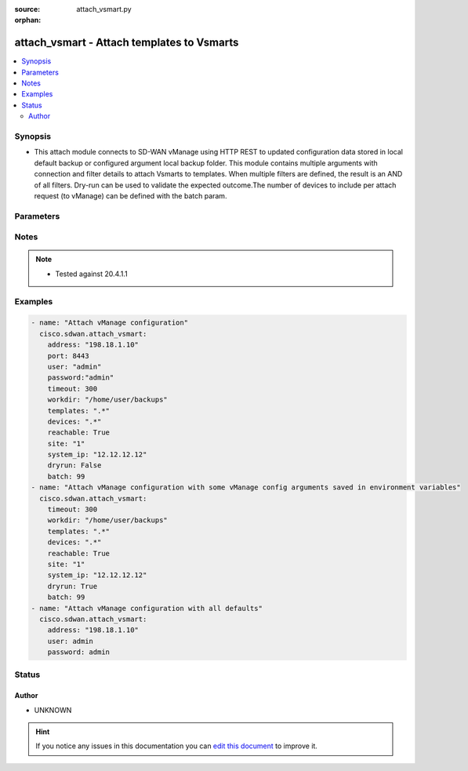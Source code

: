 :source: attach_vsmart.py

:orphan:

.. _attach_vsmart_module:


attach_vsmart - Attach templates to Vsmarts
+++++++++++++++++++++++++++++++++++++++++++


.. contents::
   :local:
   :depth: 2


Synopsis
--------
- This attach module connects to SD-WAN vManage using HTTP REST to updated configuration data stored in local default backup or configured argument local backup folder. This module contains multiple arguments with connection and filter details to attach Vsmarts to templates. When multiple filters are defined, the result is an AND of all filters. Dry-run can be used to validate the expected outcome.The number of devices to include per attach request (to vManage) can be defined with the batch param.




Parameters
----------

.. raw:: html

    <table  border=0 cellpadding=0 class="documentation-table">
        <tr>
            <th colspan="1">Parameter</th>
            <th>Choices/<font color="blue">Defaults</font></th>
                        <th width="100%">Comments</th>
        </tr>
                    <tr>
                                                                <td colspan="1">
                    <b>address</b>
                    <br/><div style="font-size: small; color: red">str</div>                    <br/><div style="font-size: small; color: red">required</div>                                    </td>
                                <td>
                                                                                                                                                            </td>
                                                                <td>
                                                                        <div>vManage IP address or can also be defined via VMANAGE_IP environment variable</div>
                                                                                </td>
            </tr>
                                <tr>
                                                                <td colspan="1">
                    <b>batch</b>
                    <br/><div style="font-size: small; color: red">int</div>                                                        </td>
                                <td>
                                                                                                                                                                    <b>Default:</b><br/><div style="color: blue">200</div>
                                    </td>
                                                                <td>
                                                                        <div>Maximum number of devices to include per vManage attach request.</div>
                                                                                </td>
            </tr>
                                <tr>
                                                                <td colspan="1">
                    <b>devices</b>
                    <br/><div style="font-size: small; color: red">str</div>                                                        </td>
                                <td>
                                                                                                                                                            </td>
                                                                <td>
                                                                        <div>Regular expression selecting devices to attach. Match on device name.</div>
                                                                                </td>
            </tr>
                                <tr>
                                                                <td colspan="1">
                    <b>dryrun</b>
                    <br/><div style="font-size: small; color: red">bool</div>                                                        </td>
                                <td>
                                                                                                                                                                                                                    <ul><b>Choices:</b>
                                                                                                                                                                <li><div style="color: blue"><b>no</b>&nbsp;&larr;</div></li>
                                                                                                                                                                                                <li>yes</li>
                                                                                    </ul>
                                                                            </td>
                                                                <td>
                                                                        <div>dry-run mode. Attach operations are listed but not is pushed to vManage.</div>
                                                                                </td>
            </tr>
                                <tr>
                                                                <td colspan="1">
                    <b>password</b>
                    <br/><div style="font-size: small; color: red">str</div>                    <br/><div style="font-size: small; color: red">required</div>                                    </td>
                                <td>
                                                                                                                                                            </td>
                                                                <td>
                                                                        <div>password or can also be defined via VMANAGE_PASSWORD environment variable.</div>
                                                                                </td>
            </tr>
                                <tr>
                                                                <td colspan="1">
                    <b>port</b>
                    <br/><div style="font-size: small; color: red">int</div>                                                        </td>
                                <td>
                                                                                                                                                                    <b>Default:</b><br/><div style="color: blue">8443</div>
                                    </td>
                                                                <td>
                                                                        <div>vManage port number or can also be defined via VMANAGE_PORT environment variable</div>
                                                                                </td>
            </tr>
                                <tr>
                                                                <td colspan="1">
                    <b>reachable</b>
                    <br/><div style="font-size: small; color: red">bool</div>                                                        </td>
                                <td>
                                                                                                                                                                                                                    <ul><b>Choices:</b>
                                                                                                                                                                <li><div style="color: blue"><b>no</b>&nbsp;&larr;</div></li>
                                                                                                                                                                                                <li>yes</li>
                                                                                    </ul>
                                                                            </td>
                                                                <td>
                                                                        <div>Select reachable devices only.</div>
                                                                                </td>
            </tr>
                                <tr>
                                                                <td colspan="1">
                    <b>site</b>
                    <br/><div style="font-size: small; color: red">str</div>                                                        </td>
                                <td>
                                                                                                                                                            </td>
                                                                <td>
                                                                        <div>Select devices with site ID.</div>
                                                                                </td>
            </tr>
                                <tr>
                                                                <td colspan="1">
                    <b>system_ip</b>
                    <br/><div style="font-size: small; color: red">str</div>                                                        </td>
                                <td>
                                                                                                                                                            </td>
                                                                <td>
                                                                        <div>Select device with system IP.</div>
                                                                                </td>
            </tr>
                                <tr>
                                                                <td colspan="1">
                    <b>templates</b>
                    <br/><div style="font-size: small; color: red">str</div>                                                        </td>
                                <td>
                                                                                                                                                            </td>
                                                                <td>
                                                                        <div>Regular expression selecting templates to attach. Match on template name.</div>
                                                                                </td>
            </tr>
                                <tr>
                                                                <td colspan="1">
                    <b>tenant</b>
                    <br/><div style="font-size: small; color: red">str</div>                                                        </td>
                                <td>
                                                                                                                                                            </td>
                                                                <td>
                                                                        <div>tenant name, when using provider accounts in multi-tenant deployments.</div>
                                                                                </td>
            </tr>
                                <tr>
                                                                <td colspan="1">
                    <b>timeout</b>
                    <br/><div style="font-size: small; color: red">int</div>                                                        </td>
                                <td>
                                                                                                                                                                    <b>Default:</b><br/><div style="color: blue">300</div>
                                    </td>
                                                                <td>
                                                                        <div>vManage REST API timeout in seconds</div>
                                                                                </td>
            </tr>
                                <tr>
                                                                <td colspan="1">
                    <b>user</b>
                    <br/><div style="font-size: small; color: red">str</div>                    <br/><div style="font-size: small; color: red">required</div>                                    </td>
                                <td>
                                                                                                                                                            </td>
                                                                <td>
                                                                        <div>username or can also be defined via VMANAGE_USER environment variable.</div>
                                                                                </td>
            </tr>
                                <tr>
                                                                <td colspan="1">
                    <b>workdir</b>
                    <br/><div style="font-size: small; color: red">str</div>                                                        </td>
                                <td>
                                                                                                                                                                    <b>Default:</b><br/><div style="color: blue">backup_&lt;address&gt;_&lt;yyyymmdd&gt;</div>
                                    </td>
                                                                <td>
                                                                        <div>Defines the location (in the local machine) where vManage data files are located. By default, it follows the format &quot;backup_&lt;address&gt;_&lt;yyyymmdd&gt;&quot;. The workdir argument can be used to specify a different location. workdir is under a &#x27;data&#x27; directory. This &#x27;data&#x27; directory is relative to the directory where Ansible script is run.</div>
                                                                                </td>
            </tr>
                        </table>
    <br/>


Notes
-----

.. note::
    - Tested against 20.4.1.1


Examples
--------

.. code-block:: yaml+jinja

    
    - name: "Attach vManage configuration"
      cisco.sdwan.attach_vsmart:
        address: "198.18.1.10"
        port: 8443
        user: "admin"
        password:"admin"
        timeout: 300
        workdir: "/home/user/backups"
        templates: ".*"
        devices: ".*"
        reachable: True
        site: "1"
        system_ip: "12.12.12.12"
        dryrun: False
        batch: 99       
    - name: "Attach vManage configuration with some vManage config arguments saved in environment variables"
      cisco.sdwan.attach_vsmart: 
        timeout: 300
        workdir: "/home/user/backups"
        templates: ".*"
        devices: ".*"
        reachable: True
        site: "1"
        system_ip: "12.12.12.12"
        dryrun: True
        batch: 99    
    - name: "Attach vManage configuration with all defaults"
      cisco.sdwan.attach_vsmart: 
        address: "198.18.1.10"
        user: admin
        password: admin





Status
------




Author
~~~~~~

- UNKNOWN


.. hint::
    If you notice any issues in this documentation you can `edit this document <https://github.com/ansible/ansible/edit/devel/lib/ansible/modules/attach_vsmart.py?description=%3C!---%20Your%20description%20here%20--%3E%0A%0A%2Blabel:%20docsite_pr>`_ to improve it.
